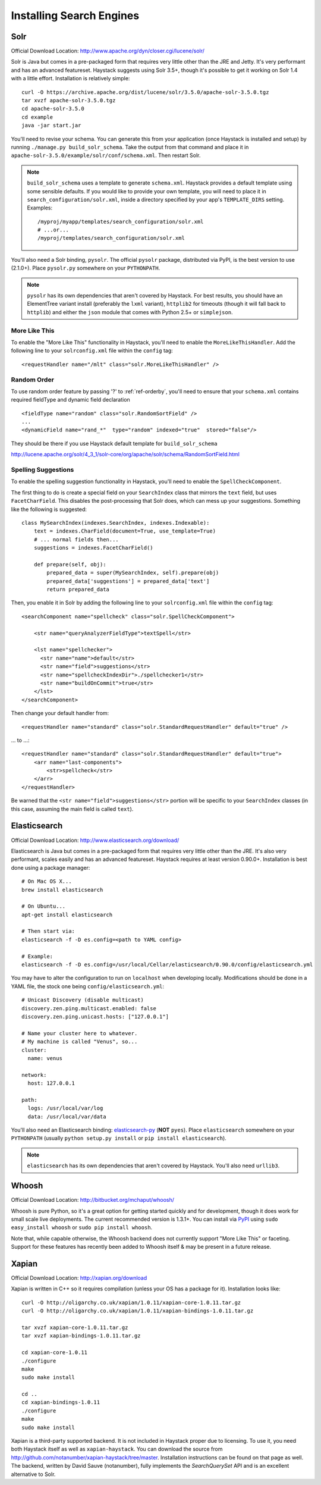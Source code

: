 .. _ref-installing-search-engines:

=========================
Installing Search Engines
=========================

Solr
====

Official Download Location: http://www.apache.org/dyn/closer.cgi/lucene/solr/

Solr is Java but comes in a pre-packaged form that requires very little other
than the JRE and Jetty. It's very performant and has an advanced featureset.
Haystack suggests using Solr 3.5+, though it's possible to get it working on
Solr 1.4 with a little effort. Installation is relatively simple::

    curl -O https://archive.apache.org/dist/lucene/solr/3.5.0/apache-solr-3.5.0.tgz
    tar xvzf apache-solr-3.5.0.tgz
    cd apache-solr-3.5.0
    cd example
    java -jar start.jar

You'll need to revise your schema. You can generate this from your application
(once Haystack is installed and setup) by running
``./manage.py build_solr_schema``. Take the output from that command and place
it in ``apache-solr-3.5.0/example/solr/conf/schema.xml``. Then restart Solr.

.. note::
    ``build_solr_schema`` uses a template to generate ``schema.xml``. Haystack
    provides a default template using some sensible defaults. If you would like
    to provide your own template, you will need to place it in
    ``search_configuration/solr.xml``, inside a directory specified by your app's
    ``TEMPLATE_DIRS`` setting. Examples::

        /myproj/myapp/templates/search_configuration/solr.xml
        # ...or...
        /myproj/templates/search_configuration/solr.xml

You'll also need a Solr binding, ``pysolr``. The official ``pysolr`` package,
distributed via PyPI, is the best version to use (2.1.0+). Place ``pysolr.py``
somewhere on your ``PYTHONPATH``.

.. note::

    ``pysolr`` has its own dependencies that aren't covered by Haystack. For
    best results, you should have an ElementTree variant install (preferably the
    ``lxml`` variant), ``httplib2`` for timeouts (though it will fall back to
    ``httplib``) and either the ``json`` module that comes with Python 2.5+ or
    ``simplejson``.

More Like This
--------------

To enable the "More Like This" functionality in Haystack, you'll need
to enable the ``MoreLikeThisHandler``. Add the following line to your
``solrconfig.xml`` file within the ``config`` tag::

    <requestHandler name="/mlt" class="solr.MoreLikeThisHandler" />

.. _ref-solr-random-order:

Random Order
--------------

To use random order feature by passing '?' to :ref:`ref-orderby`, you'll need to ensure that your ``schema.xml``
contains required fieldType and dynamic field declaration ::

    <fieldType name="random" class="solr.RandomSortField" />
    ...
    <dynamicField name="rand_*"  type="random" indexed="true"  stored="false"/>

They should be there if you use Haystack default template for ``build_solr_schema``

http://lucene.apache.org/solr/4_3_1/solr-core/org/apache/solr/schema/RandomSortField.html

Spelling Suggestions
--------------------

To enable the spelling suggestion functionality in Haystack, you'll need to
enable the ``SpellCheckComponent``.

The first thing to do is create a special field on your ``SearchIndex`` class
that mirrors the ``text`` field, but uses ``FacetCharField``. This disables
the post-processing that Solr does, which can mess up your suggestions.
Something like the following is suggested::

    class MySearchIndex(indexes.SearchIndex, indexes.Indexable):
        text = indexes.CharField(document=True, use_template=True)
        # ... normal fields then...
        suggestions = indexes.FacetCharField()

        def prepare(self, obj):
            prepared_data = super(MySearchIndex, self).prepare(obj)
            prepared_data['suggestions'] = prepared_data['text']
            return prepared_data

Then, you enable it in Solr by adding the following line to your
``solrconfig.xml`` file within the ``config`` tag::

    <searchComponent name="spellcheck" class="solr.SpellCheckComponent">

        <str name="queryAnalyzerFieldType">textSpell</str>

        <lst name="spellchecker">
          <str name="name">default</str>
          <str name="field">suggestions</str>
          <str name="spellcheckIndexDir">./spellchecker1</str>
          <str name="buildOnCommit">true</str>
        </lst>
    </searchComponent>

Then change your default handler from::

    <requestHandler name="standard" class="solr.StandardRequestHandler" default="true" />

... to ...::

    <requestHandler name="standard" class="solr.StandardRequestHandler" default="true">
        <arr name="last-components">
            <str>spellcheck</str>
        </arr>
    </requestHandler>

Be warned that the ``<str name="field">suggestions</str>`` portion will be specific to
your ``SearchIndex`` classes (in this case, assuming the main field is called
``text``).


Elasticsearch
=============

Official Download Location: http://www.elasticsearch.org/download/

Elasticsearch is Java but comes in a pre-packaged form that requires very
little other than the JRE. It's also very performant, scales easily and has
an advanced featureset. Haystack requires at least version 0.90.0+.
Installation is best done using a package manager::

    # On Mac OS X...
    brew install elasticsearch

    # On Ubuntu...
    apt-get install elasticsearch

    # Then start via:
    elasticsearch -f -D es.config=<path to YAML config>

    # Example:
    elasticsearch -f -D es.config=/usr/local/Cellar/elasticsearch/0.90.0/config/elasticsearch.yml

You may have to alter the configuration to run on ``localhost`` when developing
locally. Modifications should be done in a YAML file, the stock one being
``config/elasticsearch.yml``::

    # Unicast Discovery (disable multicast)
    discovery.zen.ping.multicast.enabled: false
    discovery.zen.ping.unicast.hosts: ["127.0.0.1"]

    # Name your cluster here to whatever.
    # My machine is called "Venus", so...
    cluster:
      name: venus

    network:
      host: 127.0.0.1

    path:
      logs: /usr/local/var/log
      data: /usr/local/var/data

You'll also need an Elasticsearch binding: elasticsearch-py_ (**NOT**
``pyes``). Place ``elasticsearch`` somewhere on your ``PYTHONPATH``
(usually ``python setup.py install`` or ``pip install elasticsearch``).

.. _elasticsearch-py: http://pypi.python.org/pypi/elasticsearch/

.. note::

    ``elasticsearch`` has its own dependencies that aren't covered by
    Haystack. You'll also need ``urllib3``.


Whoosh
======

Official Download Location: http://bitbucket.org/mchaput/whoosh/

Whoosh is pure Python, so it's a great option for getting started quickly and
for development, though it does work for small scale live deployments. The
current recommended version is 1.3.1+. You can install via PyPI_ using
``sudo easy_install whoosh`` or ``sudo pip install whoosh``.

Note that, while capable otherwise, the Whoosh backend does not currently
support "More Like This" or faceting. Support for these features has recently
been added to Whoosh itself & may be present in a future release.

.. _PyPI: http://pypi.python.org/pypi/Whoosh/


Xapian
======

Official Download Location: http://xapian.org/download

Xapian is written in C++ so it requires compilation (unless your OS has a
package for it). Installation looks like::

    curl -O http://oligarchy.co.uk/xapian/1.0.11/xapian-core-1.0.11.tar.gz
    curl -O http://oligarchy.co.uk/xapian/1.0.11/xapian-bindings-1.0.11.tar.gz

    tar xvzf xapian-core-1.0.11.tar.gz
    tar xvzf xapian-bindings-1.0.11.tar.gz

    cd xapian-core-1.0.11
    ./configure
    make
    sudo make install

    cd ..
    cd xapian-bindings-1.0.11
    ./configure
    make
    sudo make install

Xapian is a third-party supported backend. It is not included in Haystack
proper due to licensing. To use it, you need both Haystack itself as well as
``xapian-haystack``. You can download the source from
http://github.com/notanumber/xapian-haystack/tree/master. Installation
instructions can be found on that page as well. The backend, written
by David Sauve (notanumber), fully implements the `SearchQuerySet` API and is
an excellent alternative to Solr.
